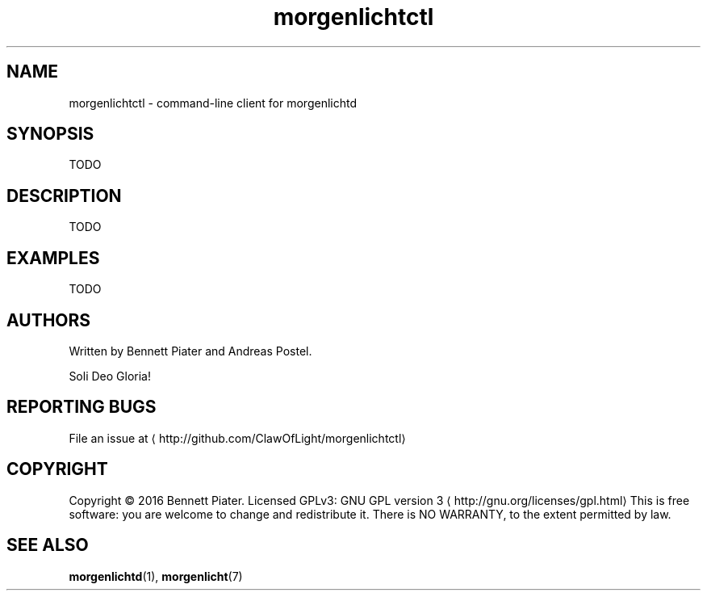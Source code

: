 .TH morgenlichtctl 1 "July 2016" morgenlichtctl "User Manual"

.SH NAME
.PP
morgenlichtctl \- command\-line client for morgenlichtd


.SH SYNOPSIS
.PP
TODO


.SH DESCRIPTION
.PP
TODO


.SH EXAMPLES
.PP
TODO


.SH AUTHORS
.PP
Written by Bennett Piater and Andreas Postel.

.PP
Soli Deo Gloria!


.SH REPORTING BUGS
.PP
File an issue at 
\[la]http://github.com/ClawOfLight/morgenlichtctl\[ra]


.SH COPYRIGHT
.PP
Copyright © 2016 Bennett Piater. Licensed GPLv3: GNU GPL version 3 
\[la]http://gnu.org/licenses/gpl.html\[ra]
This is free software: you are welcome to change and redistribute it.
There is NO WARRANTY, to the extent permitted by law.


.SH SEE ALSO
.PP
\fBmorgenlichtd\fP(1), \fBmorgenlicht\fP(7)
